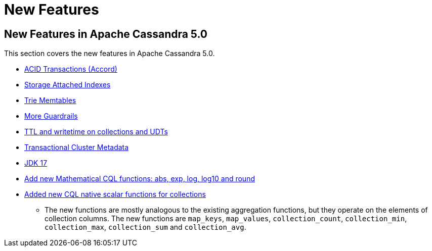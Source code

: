 = New Features

== New Features in Apache Cassandra 5.0

This section covers the new features in Apache Cassandra 5.0.

* https://cwiki.apache.org/confluence/x/FQRACw[ACID Transactions (Accord)]
* https://issues.apache.org/jira/browse/CASSANDRA-16052[Storage Attached Indexes]
* https://issues.apache.org/jira/browse/CASSANDRA-17240[Trie Memtables]
* https://github.com/apache/cassandra/blob/trunk/NEWS.txt[More Guardrails]
* https://issues.apache.org/jira/browse/CASSANDRA-8877[TTL and writetime on collections and UDTs]
* https://cwiki.apache.org/confluence/x/YyD1D[Transactional Cluster Metadata]
* https://issues.apache.org/jira/browse/CASSANDRA-16895[JDK 17]
* https://issues.apache.org/jira/browse/CASSANDRA-17221[Add new Mathematical CQL functions: abs, exp, log, log10 and round]
* https://issues.apache.org/jira/browse/CASSANDRA-18060[Added new CQL native scalar functions for collections] 
** The new functions are mostly analogous to the existing aggregation functions, but they operate on the elements of collection columns. The new functions are `map_keys`, `map_values`, `collection_count`, `collection_min`, `collection_max`, `collection_sum` and `collection_avg`.
